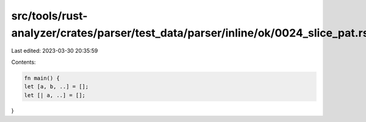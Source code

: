 src/tools/rust-analyzer/crates/parser/test_data/parser/inline/ok/0024_slice_pat.rs
==================================================================================

Last edited: 2023-03-30 20:35:59

Contents:

.. code-block:: rs

    fn main() {
    let [a, b, ..] = [];
    let [| a, ..] = [];
}


